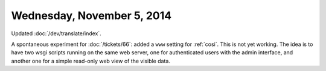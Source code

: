 ===========================
Wednesday, November 5, 2014
===========================

Updated :doc:`/dev/translate/index`.

A spontaneous experiment for :doc:`/tickets/66`: added a ``www``
setting for :ref:`cosi`.  This is not yet working. The idea is to have
two wsgi scripts running on the same web server, one for authenticated
users with the admin interface, and another one for a simple read-only
web view of the visible data.
